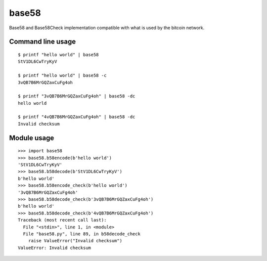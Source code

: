 base58
======

|PyPI Version| |PyPI Downloads| |Build Status| |Coverage Status|

Base58 and Base58Check implementation compatible with what is used by
the bitcoin network.

Command line usage
------------------

::

    $ printf "hello world" | base58
    StV1DL6CwTryKyV

    $ printf "hello world" | base58 -c
    3vQB7B6MrGQZaxCuFg4oh

    $ printf "3vQB7B6MrGQZaxCuFg4oh" | base58 -dc
    hello world

    $ printf "4vQB7B6MrGQZaxCuFg4oh" | base58 -dc
    Invalid checksum

Module usage
------------

::

    >>> import base58
    >>> base58.b58encode(b'hello world')
    'StV1DL6CwTryKyV'
    >>> base58.b58decode(b'StV1DL6CwTryKyV')
    b'hello world'
    >>> base58.b58encode_check(b'hello world')
    '3vQB7B6MrGQZaxCuFg4oh'
    >>> base58.b58decode_check(b'3vQB7B6MrGQZaxCuFg4oh')
    b'hello world'
    >>> base58.b58decode_check(b'4vQB7B6MrGQZaxCuFg4oh')
    Traceback (most recent call last):
      File "<stdin>", line 1, in <module>
      File "base58.py", line 89, in b58decode_check
        raise ValueError("Invalid checksum")
    ValueError: Invalid checksum

.. |PyPI Version| image:: https://img.shields.io/pypi/v/base58.svg?style=flat
   :target: https://pypi.python.org/pypi?name=base58&:action=display
.. |PyPI Downloads| image:: https://img.shields.io/pypi/dm/base58.svg?style=flat
   :target: https://pypi.python.org/pypi?name=base58&:action=display
.. |Build Status| image:: https://img.shields.io/travis/keis/base58.svg?style=flat
   :target: https://travis-ci.org/keis/base58
.. |Coverage Status| image:: https://img.shields.io/coveralls/keis/base58.svg?style=flat
   :target: https://coveralls.io/r/keis/base58?branch=master
